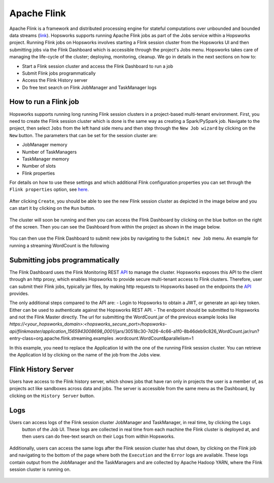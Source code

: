 ============
Apache Flink
============

Apache Flink is a framework  and distributed processing engine for stateful computations over unbounded and bounded
data streams (link_). Hopsworks supports running Apache Flink jobs as part of the Jobs service within a Hopsworks
project. Running Flink jobs on Hopsworks involves starting a Flink session cluster from the Hopsworks UI and then
submitting jobs via the Flink Dashboard which is accessible through the project's Jobs menu. Hopsworks takes care of
managing the life-cycle of the cluster; deploying, monitoring, cleanup. We go in details in the next sections on how to:

- Start a Flink session cluster and access the Flink Dashboard to run a job
- Submit Flink jobs programmatically
- Access the Flink History server
- Do free text search on Flink JobManager and TaskManager logs

.. _link: https://flink.apache.org/flink-architecture.html


How to run a Flink job
----------------------

Hopsworks supports running long running Flink session clusters in a project-based multi-tenant environment. First,
you need to create the Flink session cluster which is done is the same way as creating a Spark/PySpark job. Navigate
to the project, then select ``Jobs`` from the left hand side menu and then step through the ``New Job wizard`` by
clicking on the ``New`` button. The parameters that can be set for the session cluster are:

- JobManager memory
- Number of TaskManagers
- TaskManager memory
- Number of slots
- Flink properties

For details on how to use these settings and which additional Flink configuration properties you can set through the
``Flink properties`` option, see here_.

.. _here: https://ci.apache.org/projects/flink/flink-docs-stable/ops/config.html

.. _flink_new_job.png: ../../_images/flink_new_job.png
.. figure:: ../../imgs/flink_new_job.png
    :alt: Flink session cluster options
    :target: `flink_new_job.png`_
    :align: center
    :figclass: align-center

After clicking ``Create``, you should be able to see the new Flink session cluster as depicted in the image below and
you can start it by clicking on the ``Run`` button.

.. _flink_jobs_view.png: ../../_images/flink_jobs_view.png
.. figure:: ../../imgs/flink_jobs_view.png
    :alt: Flink jobs view
    :target: `flink_jobs_view.png`_
    :align: center
    :figclass: align-center

The cluster will soon be running and then you can access the Flink Dashboard by clicking on the blue button on the
right of the screen. Then you can see the Dashboard from within the project as shown in the image below.

.. _flink_dashboard_1.png: ../../_images/flink_dashboard_1.png
.. figure:: ../../imgs/flink_dashboard_1.png
    :alt: Flink job
    :target: `flink_dashboard_1.png`_
    :align: center
    :figclass: align-center

You can then use the Flink Dashboard to submit new jobs by navigating to the ``Submit new Job`` menu. An example for
running a streaming WordCount is the following

.. _flink_wordcount.png: ../../_images/flink_wordcount.png
.. figure:: ../../imgs/flink_wordcount.png
    :alt: Flink word count
    :target: `flink_wordcount.png`_
    :align: center
    :figclass: align-center

Submitting jobs programmatically
--------------------------------

The Flink Dashboard uses the Flink Monitoring REST API_ to manage the cluster. Hopsworks exposes this API to the
client through an http proxy, which enables Hopsworks to provide secure multi-tenant access to Flink clusters.
Therefore, user can submit their Flink jobs, typically jar files, by making http requests to Hopsworks based on the
endpoints the API_ provides.

.. _API: https://ci.apache.org/projects/flink/flink-docs-stable/monitoring/rest_api.html

The only additional steps compared to the API are:
- Login to Hopsworks to obtain a JWT, or generate an api-key token. Either can be used to authenticate against the
Hopsworks REST API.
- The endpoint should be submitted to Hopsworks and not the Flink Master directly. The url for submitting the
WordCount.jar of the previous example looks like
*https://<your_hopsworks_domain>:<hopsworks_secure_port>/hopsworks-api/flinkmaster/application_1565943008698_0001*/jars/30518c30-7d26-4c66-a1f0-8b46deb9c826_WordCount.jar/run?entry-class=org.apache.flink.streaming.examples
.wordcount.WordCount&parallelism=1

In this example, you need to replace the Application Id with the one of the running Flink session cluster. You can
retrieve the Application Id by clicking on the name of the job from the Jobs view.

.. _flink_appid.png: ../../_images/flink_appid.png
.. figure:: ../../imgs/flink_appid.png
    :alt: Flink application id
    :target: `flink_appid.png`_
    :align: center
    :figclass: align-center


Flink History Server
--------------------

Users have access to the Flink history server, which shows jobs that have ran only in projects the user is a member
of, as projects act like sandboxes across data and jobs. The server is accessible from the same menu
as the Dashboard, by clicking on the ``History Server`` button.

.. _flink_history_server.png: ../../_images/flink_history_server.png
.. figure:: ../../imgs/flink_history_server.png
    :alt: Flink history server
    :target: `flink_history_server.png`_
    :align: center
    :figclass: align-center


Logs
----

Users can access logs of the Flink session cluster JobManager and TaskManager, in real time, by clicking the ``Logs``
 button of the Job UI. These logs are collected in real time from each machine the Flink cluster is deployed at, and
 then users can do free-text search on their Logs from within Hopsworks.

.. _flink_realtime_logs.png: ../../_images/flink_realtime_logs.png
.. figure:: ../../imgs/flink_realtime_logs.png
    :alt: Flink real time logs
    :target: `flink_realtime_logs.png`_
    :align: center
    :figclass: align-center


Additionally, users can access the same logs after the Flink session cluster has shut down, by clicking on the Flink job
and navigating to the bottom of the page where both the ``Execution`` and the ``Error`` logs are available. These
logs contain output from the JobManager and the TaskManagers and are collected by Apache Hadoop YARN, where the Flink
session cluster is running on.

.. _flink_yarn_logs.png: ../../_images/flink_yarn_logs.png
.. figure:: ../../imgs/flink_yarn_logs.png
    :alt: Flink YARN logs
    :target: `flink_yarn_logs.png`_
    :align: center
    :figclass: align-center